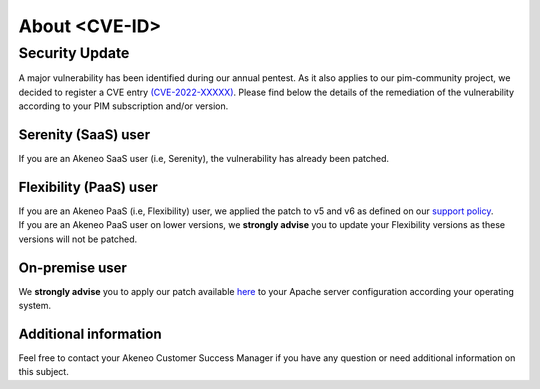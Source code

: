 About <CVE-ID>
==============================================================


Security Update
-----------------

A major vulnerability has been identified during our annual pentest. As it also applies to our pim-community project, we decided to register a CVE entry `(CVE-2022-XXXXX)
<https://cve.mitre.org/cgi-bin/cvename.cgi?name=CVE-2022-XXXXX/>`_. Please find below the details of the remediation of the vulnerability according to your PIM subscription and/or version.

Serenity (SaaS) user
**********************

If you are an Akeneo SaaS user (i.e, Serenity), the vulnerability has already been patched.

Flexibility (PaaS) user
***********************

| If you are an Akeneo PaaS (i.e, Flexibility) user, we applied the patch to v5 and v6 as defined on our `support policy <https://help.akeneo.com/pim/serenity/supported-versions-table.html>`_.
| If you are an Akeneo PaaS user on lower versions, we **strongly advise** you to update your Flexibility versions as these versions will not be patched.

On-premise user
**********************

We **strongly advise** you to apply our patch available `here
<https://docs.akeneo.com/latest/install_pim/manual/index.html/>`_ to your Apache server configuration according your operating system.


Additional information
**********************

Feel free to contact your Akeneo Customer Success Manager if you have any question or need additional information on this subject.
